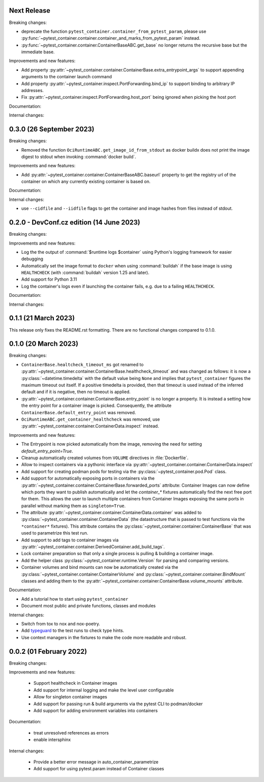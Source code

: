 Next Release
------------

Breaking changes:

- deprecate the function ``pytest_container.container_from_pytest_param``,
  please use
  :py:func:`~pytest_container.container.container_and_marks_from_pytest_param`
  instead.

- :py:func:`~pytest_container.container.ContainerBaseABC.get_base` no longer
  returns the recursive base but the immediate base.


Improvements and new features:

- Add property
  :py:attr:`~pytest_container.container.ContainerBase.extra_entrypoint_args` to
  support appending arguments to the container launch command

- Add property :py:attr:`~pytest_container.inspect.PortForwarding.bind_ip`
  to support binding to arbitrary IP addresses.
- Fix :py:attr:`~pytest_container.inspect.PortForwarding.host_port` being
  ignored when picking the host port


Documentation:


Internal changes:


0.3.0 (26 September 2023)
-------------------------

Breaking changes:

- Removed the function ``OciRuntimeABC.get_image_id_from_stdout`` as docker
  buildx does not print the image digest to stdout when invoking
  :command:`docker build`.


Improvements and new features:

- Add :py:attr:`~pytest_container.container.ContainerBaseABC.baseurl` property
  to get the registry url of the container on which any currently existing
  container is based on.


Documentation:


Internal changes:

- use ``--cidfile`` and ``--iidfile`` flags to get the container and image
  hashes from files instead of stdout.


0.2.0 - DevConf.cz edition (14 June 2023)
-----------------------------------------

Breaking changes:


Improvements and new features:

- Log the the output of :command:`$runtime logs $container` using Python's
  logging framework for easier debugging

- Automatically set the image format to ``docker`` when using :command:`buildah`
  if the base image is using ``HEALTHCHECK`` (with :command:`buildah` version
  1.25 and later).

- Add support for Python 3.11

- Log the container's logs even if launching the container fails, e.g. due to a
  failing ``HEALTHCHECK``.

Documentation:


Internal changes:


0.1.1 (21 March 2023)
---------------------

This release only fixes the README.rst formatting. There are no functional
changes compared to 0.1.0.


0.1.0 (20 March 2023)
---------------------

Breaking changes:

- ``ContainerBase.healtcheck_timeout_ms`` got renamed to
  :py:attr:`~pytest_container.container.ContainerBase.healthcheck_timeout` and was
  changed as follows: it is now a :py:class:`~datetime.timedelta` with the
  default value being ``None`` and implies that ``pytest_container`` figures the
  maximum timeout out itself. If a positive timedelta is provided, then that
  timeout is used instead of the inferred default and if it is negative, then no
  timeout is applied.

- :py:attr:`~pytest_container.container.ContainerBase.entry_point` is no longer
  a property. It is instead a setting how the entry point for a container image
  is picked. Consequently, the attribute ``ContainerBase.default_entry_point``
  was removed.

- ``OciRuntimeABC.get_container_healthcheck`` was removed, use
  :py:attr:`~pytest_container.container.ContainerData.inspect` instead.

Improvements and new features:

- The Entrypoint is now picked automatically from the image, removing the need
  for setting `default_entry_point=True`.

- Cleanup automatically created volumes from ``VOLUME`` directives in
  :file:`Dockerfile`.

- Allow to inspect containers via a pythonic interface via
  :py:attr:`~pytest_container.container.ContainerData.inspect`

- Add support for creating podman pods for testing via the
  :py:class:`~pytest_container.pod.Pod` class.

- Add support for automatically exposing ports in containers via the
  :py:attr:`~pytest_container.container.ContainerBase.forwarded_ports`
  attribute: Container Images can now define which ports they want to publish
  automatically and let the `container_*` fixtures automatically find the next
  free port for them. This allows the user to launch multiple containers from
  Container Images exposing the same ports in parallel without marking them as
  ``singleton=True``.

- The attribute :py:attr:`~pytest_container.container.ContainerData.container`
  was added to :py:class:`~pytest_container.container.ContainerData` (the
  datastructure that is passed to test functions via the ``*container*``
  fixtures). This attribute contains the
  :py:class:`~pytest_container.container.ContainerBase` that was used to
  parametrize this test run.

- Add support to add tags to container images via
  :py:attr:`~pytest_container.container.DerivedContainer.add_build_tags`.

- Lock container preparation so that only a single process is pulling & building
  a container image.

- Add the helper class :py:class:`~pytest_container.runtime.Version` for parsing
  and comparing versions.

- Container volumes and bind mounts can now be automatically created via the
  :py:class:`~pytest_container.container.ContainerVolume` and
  :py:class:`~pytest_container.container.BindMount` classes and adding them to
  the :py:attr:`~pytest_container.container.ContainerBase.volume_mounts`
  attribute.


Documentation:

- Add a tutorial how to start using ``pytest_container``

- Document most public and private functions, classes and modules


Internal changes:

- Switch from tox to nox and nox-poetry.

- Add `typeguard <https://typeguard.readthedocs.io/en/stable/index.html>`_ to
  the test runs to check type hints.

- Use context managers in the fixtures to make the code more readable and
  robust.


0.0.2 (01 February 2022)
------------------------

Breaking changes:


Improvements and new features:

 - Support healthcheck in Container images
 - Add support for internal logging and make the level user configurable
 - Allow for singleton container images
 - Add support for passing run & build arguments via the pytest CLI to podman/docker
 - Add support for adding environment variables into containers

Documentation:

 - treat unresolved references as errors
 - enable intersphinx

Internal changes:

 - Provide a better error message in auto_container_parametrize
 - Add support for using pytest.param instead of Container classes
